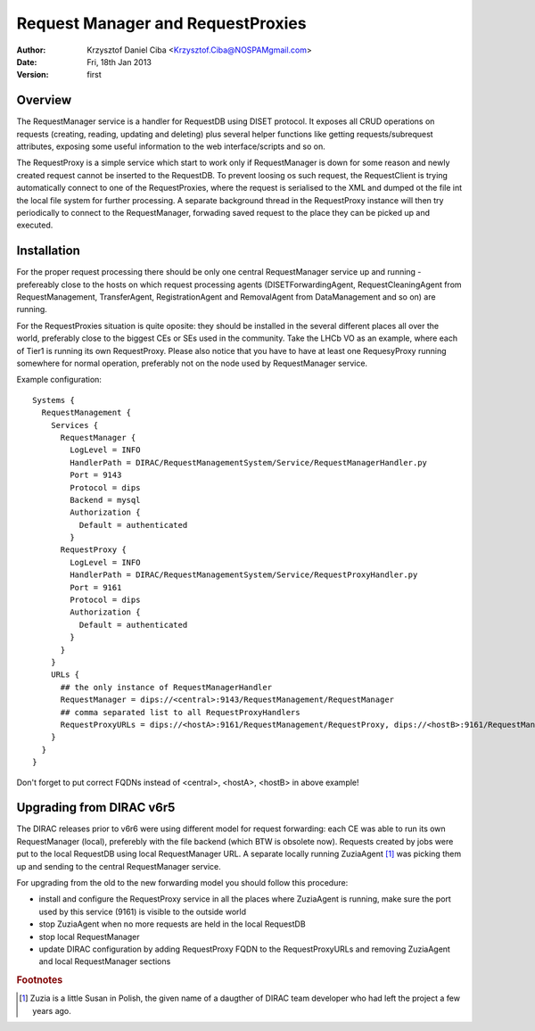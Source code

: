 ----------------------------------
Request Manager and RequestProxies
----------------------------------

:author:  Krzysztof Daniel Ciba <Krzysztof.Ciba@NOSPAMgmail.com>
:date:    Fri, 18th Jan 2013
:version: first

Overview
--------

The RequestManager service is a handler for RequestDB using DISET protocol. It exposes all CRUD operations on requests (creating, reading, 
updating and deleting) plus several helper functions like getting requests/subrequest attributes, exposing some useful information 
to the web interface/scripts and so on.

The RequestProxy is a simple service which start to work only if RequestManager is down for some reason and newly created request cannot be
inserted to the RequestDB. To prevent loosing os such request, the RequestClient is trying automatically connect to one of the RequestProxies, where
the request is serialised to the XML and dumped ot the file int the local file system for further processing. A separate background thread in the 
RequestProxy instance will then try periodically to connect to the RequestManager, forwading saved request to the place they can 
be picked up and executed.  

.. image:: ../../../_static/Systems/RMS/RequestProxy-flow.png
   :alt: Request's forwarding in DIRAC.
   :align: center 

Installation
------------

For the proper request processing there should be only one central RequestManager 
service up and running - prefereably close to the hosts on which request processing 
agents (DISETForwardingAgent, RequestCleaningAgent from RequestManagement, TransferAgent, 
RegistrationAgent and RemovalAgent from DataManagement and so on) are running. 

For the RequestProxies situation is quite oposite: they should be installed in the several different places 
all over the world, preferably close to the biggest CEs or SEs used in the community. Take the LHCb VO as 
an example, where each of Tier1 is running its own RequestProxy. Please also notice that you have to have at 
least one RequesyProxy running somewhere for normal operation, preferably not on the node used by RequestManager 
service. 

Example configuration::

  Systems { 
    RequestManagement {
      Services {
        RequestManager {
          LogLevel = INFO
          HandlerPath = DIRAC/RequestManagementSystem/Service/RequestManagerHandler.py
          Port = 9143
          Protocol = dips
          Backend = mysql
          Authorization {
            Default = authenticated
          }
        RequestProxy {
          LogLevel = INFO
          HandlerPath = DIRAC/RequestManagementSystem/Service/RequestProxyHandler.py
          Port = 9161
          Protocol = dips
          Authorization {
            Default = authenticated
          }
        }
      }
      URLs {
        ## the only instance of RequestManagerHandler
        RequestManager = dips://<central>:9143/RequestManagement/RequestManager
        ## comma separated list to all RequestProxyHandlers
        RequestProxyURLs = dips://<hostA>:9161/RequestManagement/RequestProxy, dips://<hostB>:9161/RequestManagement/RequestProxy
      }
    }
  }

 
Don't forget to put correct FQDNs instead of <central>, <hostA>, <hostB> in above example!   


Upgrading from DIRAC v6r5
-------------------------

The DIRAC releases prior to v6r6 were using different model for request forwarding: each CE 
was able to run its own RequestManager (local), preferebly with the file backend (which BTW is obsolete now). 
Requests created by jobs were put to the local RequestDB using local RequestManager URL. A separate locally running 
ZuziaAgent [#]_ was picking them up and sending to the central RequestManager service.

For upgrading from the old to the new forwarding model you should follow this procedure:

* install and configure the RequestProxy service in all the places where ZuziaAgent is running, make sure 
  the port used by this service (9161) is visible to the outside world
* stop ZuziaAgent when no more requests are held in the local RequestDB
* stop local RequestManager
* update DIRAC configuration by adding RequestProxy FQDN to the RequestProxyURLs 
  and removing ZuziaAgent and local RequestManager sections 
  

.. rubric:: Footnotes
 
.. [#] Zuzia is a little Susan in Polish, the given name of a daugther of DIRAC team developer who had left the project a few years ago. 


